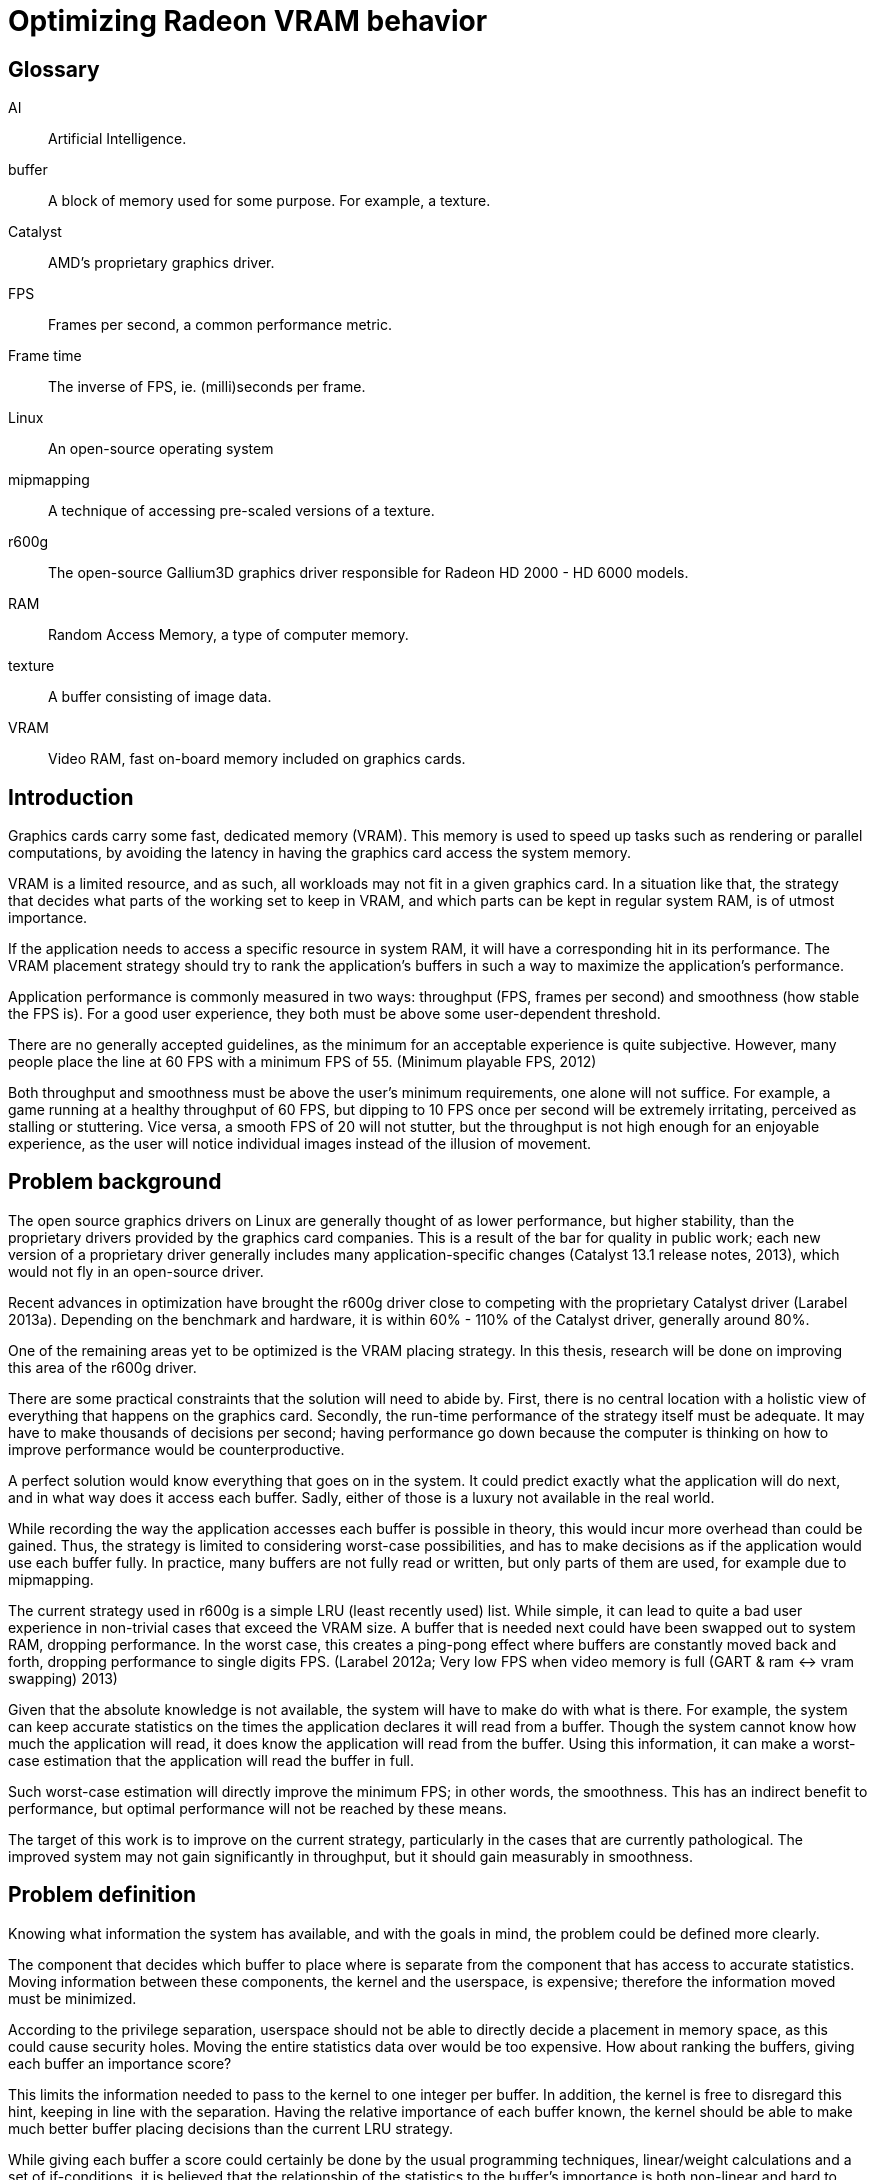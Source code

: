 Optimizing Radeon VRAM behavior
===============================

[glossary]
Glossary
--------

[glossary]
AI::
	Artificial Intelligence.

buffer::
	A block of memory used for some purpose. For example, a texture.

Catalyst::
	AMD's proprietary graphics driver.

FPS::
	Frames per second, a common performance metric.

Frame time::
	The inverse of FPS, ie. (milli)seconds per frame.

Linux::
	An open-source operating system

mipmapping::
	A technique of accessing pre-scaled versions of a texture.

r600g::
	The open-source Gallium3D graphics driver responsible for Radeon HD 2000 - HD 6000 
	models.

RAM::
	Random Access Memory, a type of computer memory.

texture::
	A buffer consisting of image data.

VRAM::
	Video RAM, fast on-board memory included on graphics cards.

Introduction
------------

Graphics cards carry some fast, dedicated memory (VRAM). This memory is used to speed up 
tasks such as rendering or parallel computations, by avoiding the latency in having the 
graphics card access the system memory.

VRAM is a limited resource, and as such, all workloads may not fit in a given graphics 
card. In a situation like that, the strategy that decides what parts of the working set to 
keep in VRAM, and which parts can be kept in regular system RAM, is of utmost importance.

If the application needs to access a specific resource in system RAM, it will have a 
corresponding hit in its performance. The VRAM placement strategy should try to rank the 
application's buffers in such a way to maximize the application's performance.

Application performance is commonly measured in two ways: throughput (FPS, frames per 
second) and smoothness (how stable the FPS is). For a good user experience, they both 
must be above some user-dependent threshold.

There are no generally accepted guidelines, as the minimum for an acceptable experience is 
quite subjective. However, many people place the line at 60 FPS with a minimum FPS of 55.
(Minimum playable FPS, 2012)

Both throughput and smoothness must be above the user's minimum requirements, one alone will 
not suffice. For example, a game running at a healthy throughput of 60 FPS, but dipping to 
10 FPS once per second will be extremely irritating, perceived as stalling or stuttering. 
Vice versa, a smooth FPS of 20 will not stutter, but the throughput is not high enough for 
an enjoyable experience, as the user will notice individual images instead of the illusion 
of movement.

Problem background
------------------

The open source graphics drivers on Linux are generally thought of as lower performance, but 
higher stability, than the proprietary drivers provided by the graphics card companies. This 
is a result of the bar for quality in public work; each new version of a proprietary driver 
generally includes many application-specific changes (Catalyst 13.1 release notes, 2013), 
which would not fly in an open-source driver.

Recent advances in optimization have brought the r600g driver close to competing with the 
proprietary Catalyst driver (Larabel 2013a). Depending on the benchmark and hardware, it 
is within 60% - 110% of the Catalyst driver, generally around 80%.

One of the remaining areas yet to be optimized is the VRAM placing strategy. In this 
thesis, research will be done on improving this area of the r600g driver.

There are some practical constraints that the solution will need to abide by. First, there 
is no central location with a holistic view of everything that happens on the graphics card. 
Secondly, the run-time performance of the strategy itself must be adequate. It may have to 
make thousands of decisions per second; having performance go down because the computer is 
thinking on how to improve performance would be counterproductive.

A perfect solution would know everything that goes on in the system. It could predict 
exactly what the application will do next, and in what way does it access each buffer. 
Sadly, either of those is a luxury not available in the real world.

While recording the way the application accesses each buffer is possible in theory, this 
would incur more overhead than could be gained. Thus, the strategy is limited to considering 
worst-case possibilities, and has to make decisions as if the application would use each 
buffer fully. In practice, many buffers are not fully read or written, but only parts of 
them are used, for example due to mipmapping.

The current strategy used in r600g is a simple LRU (least recently used) list. While simple, 
it can lead to quite a bad user experience in non-trivial cases that exceed the VRAM size. A 
buffer that is needed next could have been swapped out to system RAM, dropping performance. 
In the worst case, this creates a ping-pong effect where buffers are constantly moved back 
and forth, dropping performance to single digits FPS. (Larabel 2012a; Very low FPS when 
video memory is full (GART & ram <-> vram swapping) 2013)

Given that the absolute knowledge is not available, the system will have to make do with 
what is there. For example, the system can keep accurate statistics on the times the 
application declares it will read from a buffer. Though the system cannot know how much the 
application will read, it does know the application will read from the buffer. Using this 
information, it can make a worst-case estimation that the application will read the buffer 
in full.

Such worst-case estimation will directly improve the minimum FPS; in other words, the 
smoothness. This has an indirect benefit to performance, but optimal performance will not be 
reached by these means.

The target of this work is to improve on the current strategy, particularly in the cases 
that are currently pathological. The improved system may not gain significantly in 
throughput, but it should gain measurably in smoothness.

Problem definition
------------------

Knowing what information the system has available, and with the goals in mind, the problem 
could be defined more clearly.

The component that decides which buffer to place where is separate from the component that 
has access to accurate statistics. Moving information between these components, the kernel 
and the userspace, is expensive; therefore the information moved must be minimized.

According to the privilege separation, userspace should not be able to directly decide a 
placement in memory space, as this could cause security holes. Moving the entire statistics 
data over would be too expensive. How about ranking the buffers, giving each buffer an 
importance score?

This limits the information needed to pass to the kernel to one integer per buffer. In 
addition, the kernel is free to disregard this hint, keeping in line with the separation. 
Having the relative importance of each buffer known, the kernel should be able to make much 
better buffer placing decisions than the current LRU strategy.

While giving each buffer a score could certainly be done by the usual programming 
techniques, linear/weight calculations and a set of if-conditions, it is believed that the 
relationship of the statistics to the buffer's importance is both non-linear and hard to 
model manually.

Given this assumption, it is likely that such a manual method would not do well in many 
cases, and it would be constantly tweaked to accommodate newly discovered pathological cases. 
There is no existing model for a buffer's importance, and no single right answer to the 
question "how important is this buffer?".

The mainstream solution to solving non-linear, unknown models like that (also known as 
modeling or regression problems) is to use AI solutions such as neural networks.

AI theory
---------

There are many approaches to artificial intelligence. What is common to all of them is the 
ability to make decisions the computer was not told explicitly how to do. They differ in 
their areas of usability, theoretic foundations, whether they are based on real biological 
phenomena, and other ways.

One such approach is the neural network. Invented in the 60's, it mimics the 
biological brain cells. Such networks are able to generalize, to learn either independently 
or with guidance, and tend to achieve quite decent results. Neural networks have been 
applied to problems such as Backgammon (Tesauro 1994), business data mining (Bigus 1996), 
and text compression (Mahoney 1996) with successful results.

Neural networks come in many varieties. The multilayer perceptron (MLP) is the most common 
one, used for classification, modeling, and time-series prediction. The radial basis 
function network (RBF) shares the same uses. The adaptive resonance 
theory and Kohonen maps are used for clustering. Recurrent networks are used for extremely 
complex modeling problems. (Bigus 1996, p. 77)

As the problem here is a modeling one, this narrows the choice to MLP, RBF or recurrent. 

Recurrent networks are generally hard to train, and their runtime performance is not 
deterministic: they may take ten or hundred times longer to make a decision compared to 
another. This rules that model out.

The choice between MLP and RBF is somewhat arbitrary. RBF is said to ignore outliers better, 
while MLP is said to perform better. MLP is also covered more in literature. MLP was chosen 
here for the literature availability.

There are many ways to train a MLP neural network. The algorithms are usually divided into 
four: supervised, unsupervised, competitive, and reinforcement learning (Siddique & Adeli 
2013).

Fragmentation
-------------

Training the network
--------------------

Cost model
~~~~~~~~~~

Activation function
~~~~~~~~~~~~~~~~~~~

Results
-------

Discussion
----------

[bibliography]
Bibliography
------------

Bigus, J. 1996. Data Mining with Neural Networks. 1st ed. Indiana: McGraw-Hill.

Catalyst 13.1 release notes. 2013. AMD Knowledge Base. Retrieved on Jan 15 2013.
http://support.amd.com/en-us/kb-articles/Pages/AMDCatalystSoftwareSuiteVersion131.aspx

Larabel, M. 2012a. Ubuntu 12.10: Open-Source Radeon vs. AMD Catalyst Performance. Phoronix. 
Retrieved on Jan 15 2013.
http://www.phoronix.com/scan.php?page=article&item=ubuntu_1210_amdstock&num=3

Larabel, M. 2013a. AMD's Radeon Gallium3D Starts Posing A Threat To Catalyst. Phoronix. 
Retrieved on Jan 15 2013.
http://www.phoronix.com/scan.php?page=article&item=amd_catalyst_gallium80

Mahoney, M. 1996. Fast text compression with neural networks. Proceedings of the Thirteenth 
International Florida Artificial Intelligence Research Society Conference.

Minimum playable FPS. 2012. Whirlpool forums. Retrieved on Jan 15 2013. 
http://forums.whirlpool.net.au/archive/1890684

Siddique, N., Adeli, H. 2013. Synergies of fuzzy logic, neural networks and evolutionary 
computing. 1st ed. UK: John Wiley & Sons.

Tesauro, G. 1994. TD-Gammon, a Self-Teaching Backgammon Program, Achieves Master-Level Play. 
Neural Computation 6, 2 (March 1994)

Very low FPS when video memory is full (GART & ram <-> vram swapping). 2013. FreeDesktop.org 
Bugzilla. Retrieved on Jan 15 2013.
https://bugs.freedesktop.org/show_bug.cgi?id=66632

